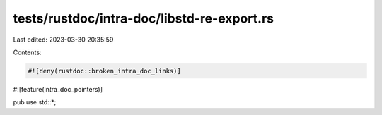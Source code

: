 tests/rustdoc/intra-doc/libstd-re-export.rs
===========================================

Last edited: 2023-03-30 20:35:59

Contents:

.. code-block:: rs

    #![deny(rustdoc::broken_intra_doc_links)]
#![feature(intra_doc_pointers)]

pub use std::*;



